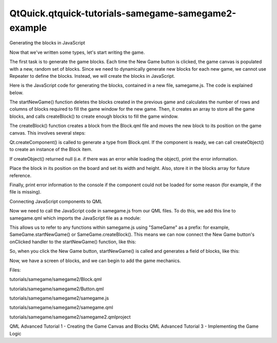 QtQuick.qtquick-tutorials-samegame-samegame2-example
====================================================

.. raw:: html

   <h3>

Generating the blocks in JavaScript

.. raw:: html

   </h3>

.. raw:: html

   <p>

Now that we've written some types, let's start writing the game.

.. raw:: html

   </p>

.. raw:: html

   <p>

The first task is to generate the game blocks. Each time the New Game
button is clicked, the game canvas is populated with a new, random set
of blocks. Since we need to dynamically generate new blocks for each new
game, we cannot use Repeater to define the blocks. Instead, we will
create the blocks in JavaScript.

.. raw:: html

   </p>

.. raw:: html

   <p>

Here is the JavaScript code for generating the blocks, contained in a
new file, samegame.js. The code is explained below.

.. raw:: html

   </p>

.. raw:: html

   <pre class="js">var <span class="name">blockSize</span> = <span class="number">40</span>;
   var <span class="name">maxColumn</span> = <span class="number">10</span>;
   var <span class="name">maxRow</span> = <span class="number">15</span>;
   var <span class="name">maxIndex</span> = <span class="name">maxColumn</span> <span class="operator">*</span> <span class="name">maxRow</span>;
   var <span class="name">board</span> = new <span class="name">Array</span>(<span class="name">maxIndex</span>);
   var <span class="name">component</span>;
   <span class="comment">//Index function used instead of a 2D array</span>
   <span class="keyword">function</span> <span class="name">index</span>(<span class="name">column</span>, row) {
   <span class="keyword">return</span> <span class="name">column</span> <span class="operator">+</span> (<span class="name">row</span> <span class="operator">*</span> <span class="name">maxColumn</span>);
   }
   <span class="keyword">function</span> <span class="name">startNewGame</span>() {
   <span class="comment">//Delete blocks from previous game</span>
   <span class="keyword">for</span> (<span class="keyword">var</span> <span class="name">i</span> = <span class="number">0</span>; <span class="name">i</span> <span class="operator">&lt;</span> <span class="name">maxIndex</span>; i++) {
   <span class="keyword">if</span> (<span class="name">board</span>[<span class="name">i</span>] <span class="operator">!=</span> <span class="number">null</span>)
   <span class="name">board</span>[<span class="name">i</span>].<span class="name">destroy</span>();
   }
   <span class="comment">//Calculate board size</span>
   <span class="name">maxColumn</span> <span class="operator">=</span> <span class="name">Math</span>.<span class="name">floor</span>(<span class="name">background</span>.<span class="name">width</span> <span class="operator">/</span> <span class="name">blockSize</span>);
   <span class="name">maxRow</span> <span class="operator">=</span> <span class="name">Math</span>.<span class="name">floor</span>(<span class="name">background</span>.<span class="name">height</span> <span class="operator">/</span> <span class="name">blockSize</span>);
   <span class="name">maxIndex</span> <span class="operator">=</span> <span class="name">maxRow</span> <span class="operator">*</span> <span class="name">maxColumn</span>;
   <span class="comment">//Initialize Board</span>
   <span class="name">board</span> <span class="operator">=</span> new <span class="name">Array</span>(<span class="name">maxIndex</span>);
   <span class="keyword">for</span> (<span class="keyword">var</span> <span class="name">column</span> = <span class="number">0</span>; <span class="name">column</span> <span class="operator">&lt;</span> <span class="name">maxColumn</span>; column++) {
   <span class="keyword">for</span> (<span class="keyword">var</span> <span class="name">row</span> = <span class="number">0</span>; <span class="name">row</span> <span class="operator">&lt;</span> <span class="name">maxRow</span>; row++) {
   <span class="name">board</span>[<span class="name">index</span>(<span class="name">column</span>, <span class="name">row</span>)] <span class="operator">=</span> <span class="number">null</span>;
   <span class="name">createBlock</span>(<span class="name">column</span>, <span class="name">row</span>);
   }
   }
   }
   <span class="keyword">function</span> <span class="name">createBlock</span>(<span class="name">column</span>, row) {
   <span class="keyword">if</span> (<span class="name">component</span> <span class="operator">==</span> <span class="number">null</span>)
   <span class="name">component</span> <span class="operator">=</span> <span class="name">Qt</span>.<span class="name">createComponent</span>(<span class="string">&quot;Block.qml&quot;</span>);
   <span class="comment">// Note that if Block.qml was not a local file, component.status would be</span>
   <span class="comment">// Loading and we should wait for the component's statusChanged() signal to</span>
   <span class="comment">// know when the file is downloaded and ready before calling createObject().</span>
   <span class="keyword">if</span> (<span class="name">component</span>.<span class="name">status</span> <span class="operator">==</span> <span class="name">Component</span>.<span class="name">Ready</span>) {
   var <span class="name">dynamicObject</span> = <span class="name">component</span>.<span class="name">createObject</span>(<span class="name">background</span>);
   <span class="keyword">if</span> (<span class="name">dynamicObject</span> <span class="operator">==</span> <span class="number">null</span>) {
   <span class="name">console</span>.<span class="name">log</span>(<span class="string">&quot;error creating block&quot;</span>);
   <span class="name">console</span>.<span class="name">log</span>(<span class="name">component</span>.<span class="name">errorString</span>());
   <span class="keyword">return</span> <span class="number">false</span>;
   }
   <span class="name">dynamicObject</span>.<span class="name">x</span> <span class="operator">=</span> <span class="name">column</span> <span class="operator">*</span> <span class="name">blockSize</span>;
   <span class="name">dynamicObject</span>.<span class="name">y</span> <span class="operator">=</span> <span class="name">row</span> <span class="operator">*</span> <span class="name">blockSize</span>;
   <span class="name">dynamicObject</span>.<span class="name">width</span> <span class="operator">=</span> <span class="name">blockSize</span>;
   <span class="name">dynamicObject</span>.<span class="name">height</span> <span class="operator">=</span> <span class="name">blockSize</span>;
   <span class="name">board</span>[<span class="name">index</span>(<span class="name">column</span>, <span class="name">row</span>)] <span class="operator">=</span> <span class="name">dynamicObject</span>;
   } <span class="keyword">else</span> {
   <span class="name">console</span>.<span class="name">log</span>(<span class="string">&quot;error loading block component&quot;</span>);
   <span class="name">console</span>.<span class="name">log</span>(<span class="name">component</span>.<span class="name">errorString</span>());
   <span class="keyword">return</span> <span class="number">false</span>;
   }
   <span class="keyword">return</span> <span class="number">true</span>;
   }</pre>

.. raw:: html

   <p>

The startNewGame() function deletes the blocks created in the previous
game and calculates the number of rows and columns of blocks required to
fill the game window for the new game. Then, it creates an array to
store all the game blocks, and calls createBlock() to create enough
blocks to fill the game window.

.. raw:: html

   </p>

.. raw:: html

   <p>

The createBlock() function creates a block from the Block.qml file and
moves the new block to its position on the game canvas. This involves
several steps:

.. raw:: html

   </p>

.. raw:: html

   <ul>

.. raw:: html

   <li>

Qt.createComponent() is called to generate a type from Block.qml. If the
component is ready, we can call createObject() to create an instance of
the Block item.

.. raw:: html

   </li>

.. raw:: html

   <li>

If createObject() returned null (i.e. if there was an error while
loading the object), print the error information.

.. raw:: html

   </li>

.. raw:: html

   <li>

Place the block in its position on the board and set its width and
height. Also, store it in the blocks array for future reference.

.. raw:: html

   </li>

.. raw:: html

   <li>

Finally, print error information to the console if the component could
not be loaded for some reason (for example, if the file is missing).

.. raw:: html

   </li>

.. raw:: html

   </ul>

.. raw:: html

   <h3>

Connecting JavaScript components to QML

.. raw:: html

   </h3>

.. raw:: html

   <p>

Now we need to call the JavaScript code in samegame.js from our QML
files. To do this, we add this line to samegame.qml which imports the
JavaScript file as a module:

.. raw:: html

   </p>

.. raw:: html

   <pre class="qml">import &quot;samegame.js&quot; as SameGame</pre>

.. raw:: html

   <p>

This allows us to refer to any functions within samegame.js using
"SameGame" as a prefix: for example, SameGame.startNewGame() or
SameGame.createBlock(). This means we can now connect the New Game
button's onClicked handler to the startNewGame() function, like this:

.. raw:: html

   </p>

.. raw:: html

   <pre class="qml">        <span class="type">Button</span> {
   <span class="type">anchors</span> { <span class="name">left</span>: <span class="name">parent</span>.<span class="name">left</span>; <span class="name">verticalCenter</span>: <span class="name">parent</span>.<span class="name">verticalCenter</span> }
   <span class="name">text</span>: <span class="string">&quot;New Game&quot;</span>
   <span class="name">onClicked</span>: <span class="name">SameGame</span>.<span class="name">startNewGame</span>()
   }</pre>

.. raw:: html

   <p>

So, when you click the New Game button, startNewGame() is called and
generates a field of blocks, like this:

.. raw:: html

   </p>

.. raw:: html

   <p class="centerAlign">

.. raw:: html

   </p>

.. raw:: html

   <p>

Now, we have a screen of blocks, and we can begin to add the game
mechanics.

.. raw:: html

   </p>

.. raw:: html

   <p>

Files:

.. raw:: html

   </p>

.. raw:: html

   <ul>

.. raw:: html

   <li>

tutorials/samegame/samegame2/Block.qml

.. raw:: html

   </li>

.. raw:: html

   <li>

tutorials/samegame/samegame2/Button.qml

.. raw:: html

   </li>

.. raw:: html

   <li>

tutorials/samegame/samegame2/samegame.js

.. raw:: html

   </li>

.. raw:: html

   <li>

tutorials/samegame/samegame2/samegame.qml

.. raw:: html

   </li>

.. raw:: html

   <li>

tutorials/samegame/samegame2/samegame2.qmlproject

.. raw:: html

   </li>

.. raw:: html

   </ul>

.. raw:: html

   <!-- @@@tutorials/samegame/samegame2 -->

.. raw:: html

   <p class="naviNextPrevious footerNavi">

QML Advanced Tutorial 1 - Creating the Game Canvas and Blocks QML
Advanced Tutorial 3 - Implementing the Game Logic

.. raw:: html

   </p>
